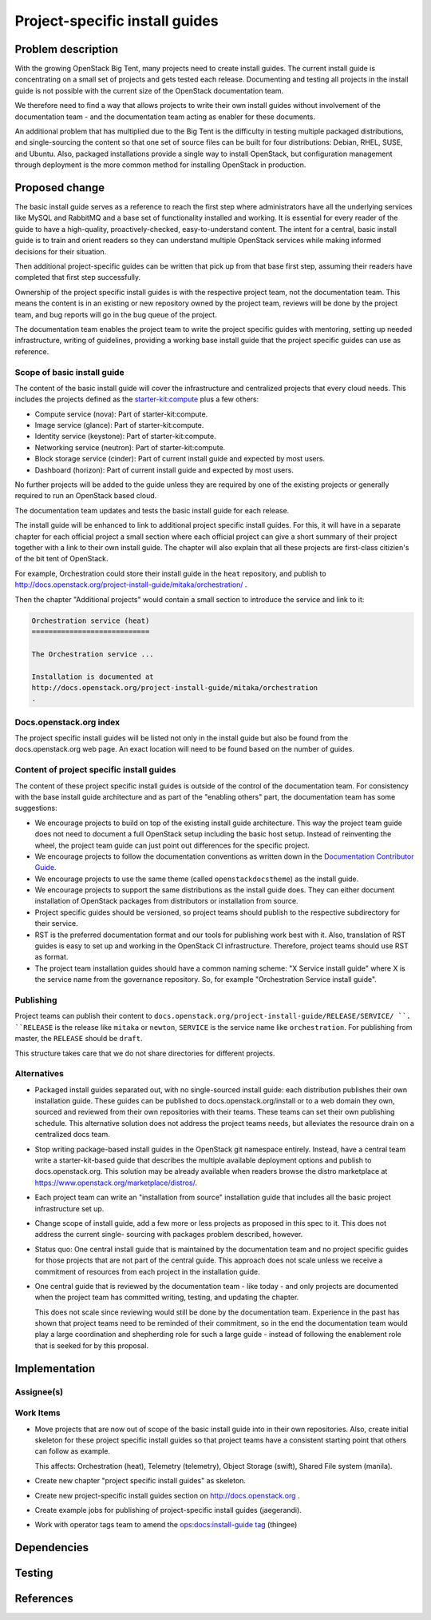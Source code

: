 ..
 This work is licensed under a Creative Commons Attribution 3.0 Unported
 License.

 http://creativecommons.org/licenses/by/3.0/legalcode

===============================
Project-specific install guides
===============================


Problem description
===================

With the growing OpenStack Big Tent, many projects need to create
install guides. The current install guide is concentrating on a small
set of projects and gets tested each release. Documenting and testing
all projects in the install guide is not possible with the current
size of the OpenStack documentation team.

We therefore need to find a way that allows projects to write their
own install guides without involvement of the documentation team -
and the documentation team acting as enabler for these documents.

An additional problem that has multiplied due to the Big Tent is the difficulty
in testing multiple packaged distributions, and single-sourcing the content so
that one set of source files can be built for four distributions: Debian, RHEL,
SUSE, and Ubuntu. Also, packaged installations provide a single way to
install OpenStack, but configuration management through deployment is the more
common method for installing OpenStack in production.

Proposed change
===============

The basic install guide serves as a reference to reach the
first step where administrators have all the underlying services like
MySQL and RabbitMQ and a base set of functionality installed and
working. It is essential for every reader of the guide to have a
high-quality, proactively-checked, easy-to-understand content. The intent for
a central, basic install guide is to train and orient readers so they can
understand multiple OpenStack services while making informed decisions for
their situation.

Then additional project-specific guides can be written that pick up
from that base first step, assuming their readers have completed that
first step successfully.

Ownership of the project specific install guides is with the
respective project team, not the documentation team. This means the
content is in an existing or new repository owned by the project team,
reviews will be done by the project team, and bug reports will go in
the bug queue of the project.

The documentation team enables the project team to write the
project specific guides with mentoring, setting up needed
infrastructure, writing of guidelines, providing a working base
install guide that the project specific guides can use as
reference.


Scope of basic install guide
----------------------------

The content of the basic install guide will cover the infrastructure and
centralized projects that every cloud needs. This includes the projects defined
as the
`starter-kit:compute
<http://governance.openstack.org/reference/tags/starter-kit_compute.html>`__
plus a few others:

* Compute service (nova): Part of starter-kit:compute.
* Image service (glance): Part of starter-kit:compute.
* Identity service (keystone): Part of starter-kit:compute.
* Networking service (neutron): Part of starter-kit:compute.
* Block storage service (cinder): Part of current install guide and
  expected by most users.
* Dashboard (horizon): Part of current install guide and expected by
  most users.

No further projects will be added to the guide unless they are
required by one of the existing projects or generally required to run
an OpenStack based cloud.

The documentation team updates and tests the basic install guide for
each release.

The install guide will be enhanced to link to additional project
specific install guides. For this, it will have in a separate chapter
for each official project a small section where each official project
can give a short summary of their project together with a link to
their own install guide. The chapter will also explain that all these
projects are first-class citizien's of the bit tent of OpenStack.

For example, Orchestration could store their install guide in the ``heat``
repository, and publish to
http://docs.openstack.org/project-install-guide/mitaka/orchestration/ .

Then the chapter "Additional projects" would contain a small section
to introduce the service and link to it:

.. code::

   Orchestration service (heat)
   ============================

   The Orchestration service ...

   Installation is documented at
   http://docs.openstack.org/project-install-guide/mitaka/orchestration
   .


Docs.openstack.org index
------------------------

The project specific install guides will be listed not only in the
install guide but also be found from the docs.openstack.org web page.
An exact location will need to be found based on the number of guides.

Content of project specific install guides
------------------------------------------

The content of these project specific install guides is outside of the
control of the documentation team. For consistency with the base
install guide architecture and as part of the "enabling others" part,
the documentation team has some suggestions:

* We encourage projects to build on top of the existing install guide
  architecture. This way the project team guide does not need to
  document a full OpenStack setup including the basic host setup.
  Instead of reinventing the wheel, the project team guide can just
  point out differences for the specific project.

* We encourage projects to follow the documentation conventions as
  written down in the `Documentation Contributor Guide
  <http://docs.openstack.org/contributor-guide/>`__.

* We encourage projects to use the same theme (called
  ``openstackdocstheme``) as the install guide.

* We encourage projects to support the same distributions as the
  install guide does. They can either document installation of
  OpenStack packages from distributors or installation from source.

* Project specific guides should be versioned, so project teams should
  publish to the respective subdirectory for their service.

* RST is the preferred documentation format and our tools for
  publishing work best with it. Also, translation of RST guides is
  easy to set up and working in the OpenStack CI infrastructure.
  Therefore, project teams should use RST as format.

* The project team installation guides should have a common naming
  scheme: "X Service install guide" where X is the service name
  from the governance repository. So, for example "Orchestration
  Service install guide".

Publishing
----------

Project teams can publish their content to
``docs.openstack.org/project-install-guide/RELEASE/SERVICE/ ``. ``RELEASE`` is
the release like ``mitaka`` or ``newton``, ``SERVICE`` is the service
name like ``orchestration``. For publishing from master, the
``RELEASE`` should be ``draft``.

This structure takes care that we do not share directories for
different projects.

Alternatives
------------

* Packaged install guides separated out, with no single-sourced install guide:
  each distribution publishes their own installation guide. These guides can
  be published to docs.openstack.org/install or to a web domain they own,
  sourced and reviewed from their own repositories with their teams. These
  teams can set their own publishing schedule. This alternative solution
  does not address the project teams needs, but alleviates the resource drain
  on a centralized docs team.
* Stop writing package-based install guides in the OpenStack git namespace
  entirely. Instead, have a central team write a starter-kit-based guide that
  describes the multiple available deployment options and publish to
  docs.openstack.org. This solution may be already available when readers
  browse the distro marketplace at
  https://www.openstack.org/marketplace/distros/.
* Each project team can write an "installation from source" installation
  guide that includes all the basic project infrastructure set up.
* Change scope of install guide, add a few more or less projects as
  proposed in this spec to it. This does not address the current single-
  sourcing with packages problem described, however.
* Status quo: One central install guide that is maintained by the
  documentation team and no project specific guides for those projects
  that are not part of the central guide. This approach does not scale
  unless we receive a commitment of resources from each project in the
  installation guide.
* One central guide that is reviewed by the documentation team - like
  today - and only projects are documented when the project team has
  committed writing, testing, and updating the chapter.

  This does not scale since reviewing would still be done by the
  documentation team. Experience in the past has shown that project
  teams need to be reminded of their commitment, so in the end the
  documentation team would play a large coordination and shepherding
  role for such a large guide - instead of following the enablement
  role that is seeked for by this proposal.

Implementation
==============

Assignee(s)
-----------


Work Items
----------

* Move projects that are now out of scope of the basic install guide
  into in their own repositories. Also, create initial skeleton for
  these project specific install guides so that project teams have a
  consistent starting point that others can follow as example.

  This affects: Orchestration (heat), Telemetry (telemetry), Object
  Storage (swift), Shared File system (manila).

* Create new chapter "project specific install guides" as skeleton.

* Create new project-specific install guides section on
  http://docs.openstack.org .

* Create example jobs for publishing of project-specific install
  guides (jaegerandi).

* Work with operator tags team to amend the `ops:docs:install-guide tag
  <http://git.openstack.org/cgit/openstack/ops-tags-team/tree/descriptions/ops-docs-install-guide.rst>`_
  (thingee)

Dependencies
============


Testing
=======


References
==========
